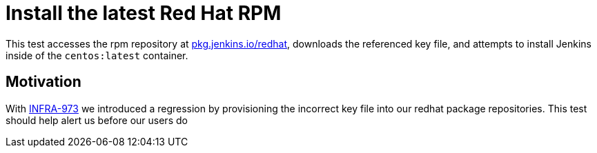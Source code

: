 = Install the latest Red Hat RPM

This test accesses the rpm repository at
link:https://pkg.jenkins.io/redhat/[pkg.jenkins.io/redhat],
downloads the referenced key file, and attempts to install Jenkins inside of
the `centos:latest` container.


== Motivation

With
link:https://issues.jenkins-ci.org/browse/INFRA-973[INFRA-973]
we introduced a regression by provisioning the incorrect key file into our
redhat package repositories. This test should help alert us before our users do
